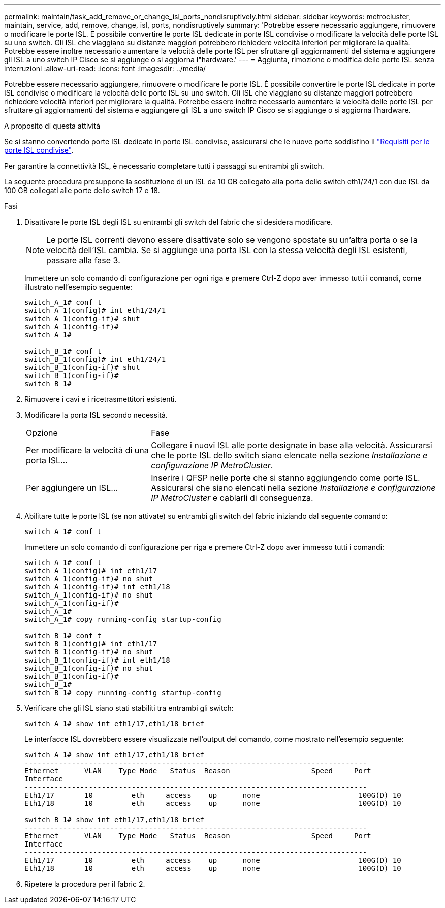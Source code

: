 ---
permalink: maintain/task_add_remove_or_change_isl_ports_nondisruptively.html 
sidebar: sidebar 
keywords: metrocluster, maintain, service, add, remove, change, isl, ports, nondisruptively 
summary: 'Potrebbe essere necessario aggiungere, rimuovere o modificare le porte ISL. È possibile convertire le porte ISL dedicate in porte ISL condivise o modificare la velocità delle porte ISL su uno switch. Gli ISL che viaggiano su distanze maggiori potrebbero richiedere velocità inferiori per migliorare la qualità. Potrebbe essere inoltre necessario aumentare la velocità delle porte ISL per sfruttare gli aggiornamenti del sistema e aggiungere gli ISL a uno switch IP Cisco se si aggiunge o si aggiorna l"hardware.' 
---
= Aggiunta, rimozione o modifica delle porte ISL senza interruzioni
:allow-uri-read: 
:icons: font
:imagesdir: ../media/


[role="lead"]
Potrebbe essere necessario aggiungere, rimuovere o modificare le porte ISL. È possibile convertire le porte ISL dedicate in porte ISL condivise o modificare la velocità delle porte ISL su uno switch. Gli ISL che viaggiano su distanze maggiori potrebbero richiedere velocità inferiori per migliorare la qualità. Potrebbe essere inoltre necessario aumentare la velocità delle porte ISL per sfruttare gli aggiornamenti del sistema e aggiungere gli ISL a uno switch IP Cisco se si aggiunge o si aggiorna l'hardware.

.A proposito di questa attività
Se si stanno convertendo porte ISL dedicate in porte ISL condivise, assicurarsi che le nuove porte soddisfino il link:../install-ip/concept_considerations_layer_2.html["Requisiti per le porte ISL condivise"].

Per garantire la connettività ISL, è necessario completare tutti i passaggi su entrambi gli switch.

La seguente procedura presuppone la sostituzione di un ISL da 10 GB collegato alla porta dello switch eth1/24/1 con due ISL da 100 GB collegati alle porte dello switch 17 e 18.

.Fasi
. Disattivare le porte ISL degli ISL su entrambi gli switch del fabric che si desidera modificare.
+
--

NOTE: Le porte ISL correnti devono essere disattivate solo se vengono spostate su un'altra porta o se la velocità dell'ISL cambia. Se si aggiunge una porta ISL con la stessa velocità degli ISL esistenti, passare alla fase 3.

--
+
Immettere un solo comando di configurazione per ogni riga e premere Ctrl-Z dopo aver immesso tutti i comandi, come illustrato nell'esempio seguente:

+
[listing]
----

switch_A_1# conf t
switch_A_1(config)# int eth1/24/1
switch_A_1(config-if)# shut
switch_A_1(config-if)#
switch_A_1#

switch_B_1# conf t
switch_B_1(config)# int eth1/24/1
switch_B_1(config-if)# shut
switch_B_1(config-if)#
switch_B_1#
----
. Rimuovere i cavi e i ricetrasmettitori esistenti.
. Modificare la porta ISL secondo necessità.
+
[cols="30,70"]
|===


| Opzione | Fase 


 a| 
Per modificare la velocità di una porta ISL...
 a| 
Collegare i nuovi ISL alle porte designate in base alla velocità. Assicurarsi che le porte ISL dello switch siano elencate nella sezione _Installazione e configurazione IP MetroCluster_.



 a| 
Per aggiungere un ISL...
 a| 
Inserire i QFSP nelle porte che si stanno aggiungendo come porte ISL. Assicurarsi che siano elencati nella sezione _Installazione e configurazione IP MetroCluster_ e cablarli di conseguenza.

|===
. Abilitare tutte le porte ISL (se non attivate) su entrambi gli switch del fabric iniziando dal seguente comando:
+
`switch_A_1# conf t`

+
Immettere un solo comando di configurazione per riga e premere Ctrl-Z dopo aver immesso tutti i comandi:

+
[listing]
----
switch_A_1# conf t
switch_A_1(config)# int eth1/17
switch_A_1(config-if)# no shut
switch_A_1(config-if)# int eth1/18
switch_A_1(config-if)# no shut
switch_A_1(config-if)#
switch_A_1#
switch_A_1# copy running-config startup-config

switch_B_1# conf t
switch_B_1(config)# int eth1/17
switch_B_1(config-if)# no shut
switch_B_1(config-if)# int eth1/18
switch_B_1(config-if)# no shut
switch_B_1(config-if)#
switch_B_1#
switch_B_1# copy running-config startup-config
----
. Verificare che gli ISL siano stati stabiliti tra entrambi gli switch:
+
`switch_A_1# show int eth1/17,eth1/18 brief`

+
Le interfacce ISL dovrebbero essere visualizzate nell'output del comando, come mostrato nell'esempio seguente:

+
[listing]
----
switch_A_1# show int eth1/17,eth1/18 brief
--------------------------------------------------------------------------------
Ethernet      VLAN    Type Mode   Status  Reason                   Speed     Port
Interface                                                                                                        Ch #
--------------------------------------------------------------------------------
Eth1/17       10         eth     access    up      none                       100G(D) 10
Eth1/18       10         eth     access    up      none                       100G(D) 10

switch_B_1# show int eth1/17,eth1/18 brief
--------------------------------------------------------------------------------
Ethernet      VLAN    Type Mode   Status  Reason                   Speed     Port
Interface                                                                                                        Ch #
--------------------------------------------------------------------------------
Eth1/17       10         eth     access    up      none                       100G(D) 10
Eth1/18       10         eth     access    up      none                       100G(D) 10
----
. Ripetere la procedura per il fabric 2.

